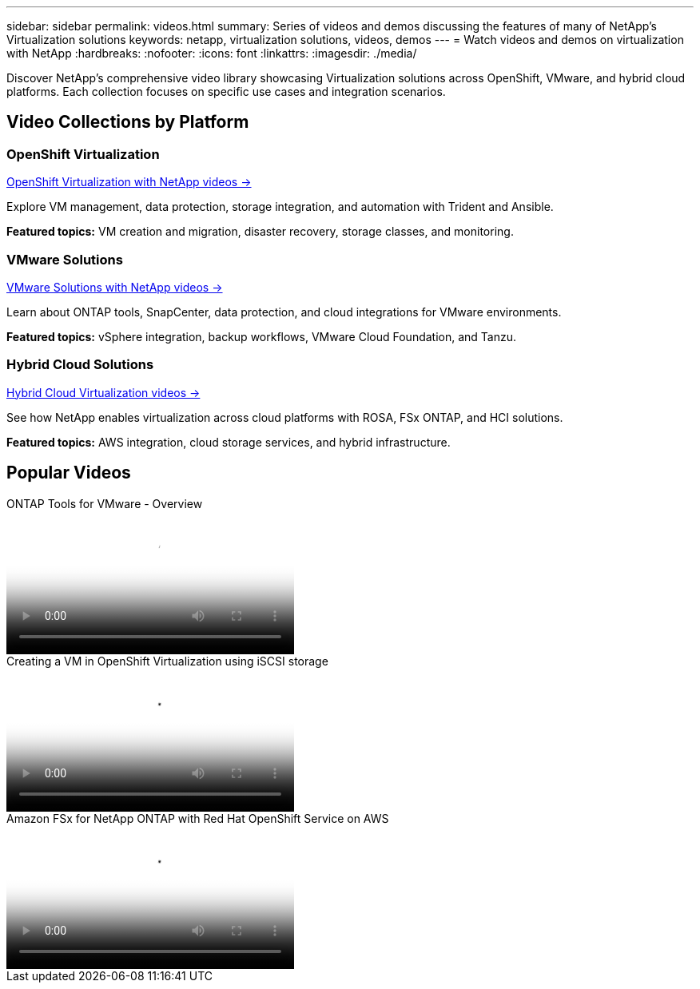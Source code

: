 ---
sidebar: sidebar
permalink: videos.html
summary: Series of videos and demos discussing the features of many of NetApp's Virtualization solutions
keywords: netapp, virtualization solutions, videos, demos
---
= Watch videos and demos on virtualization with NetApp
:hardbreaks:
:nofooter:
:icons: font
:linkattrs:
:imagesdir: ./media/

[.lead]
Discover NetApp's comprehensive video library showcasing Virtualization solutions across OpenShift, VMware, and hybrid cloud platforms. Each collection focuses on specific use cases and integration scenarios.

== Video Collections by Platform

=== OpenShift Virtualization
link:openshift-videos.html[OpenShift Virtualization with NetApp videos →]

Explore VM management, data protection, storage integration, and automation with Trident and Ansible.

*Featured topics:* VM creation and migration, disaster recovery, storage classes, and monitoring.

=== VMware Solutions  
link:vmware-videos.html[VMware Solutions with NetApp videos →]

Learn about ONTAP tools, SnapCenter, data protection, and cloud integrations for VMware environments.

*Featured topics:* vSphere integration, backup workflows, VMware Cloud Foundation, and Tanzu.

=== Hybrid Cloud Solutions
link:hybrid-cloud-videos.html[Hybrid Cloud Virtualization videos →]

See how NetApp enables virtualization across cloud platforms with ROSA, FSx ONTAP, and HCI solutions.

*Featured topics:* AWS integration, cloud storage services, and hybrid infrastructure.

== Popular Videos

video::e8071955-f6f1-45a0-a868-b12a010bba44[panopto, title="ONTAP Tools for VMware - Overview", width=360]

video::497b868d-2917-4824-bbaa-b2d500f92dda[panopto, title="Creating a VM in OpenShift Virtualization using iSCSI storage", width=360]

video::213061d2-53e6-4762-a68f-b21401519023[panopto, title="Amazon FSx for NetApp ONTAP with Red Hat OpenShift Service on AWS", width=360]


